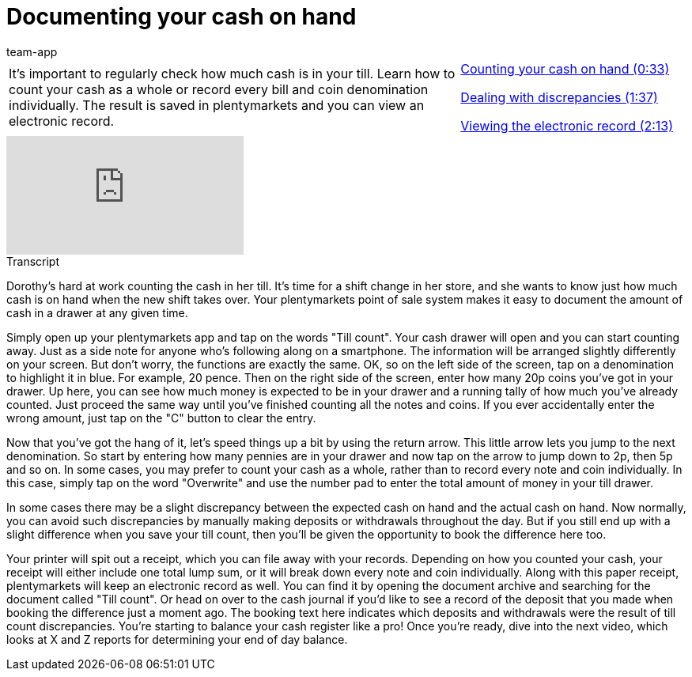 = Documenting your cash on hand
:page-index: false
:id: EQ5Y8ZQ
:author: team-app

//tag::einleitung[]
[cols="2, 1" grid=none]
|===
|It's important to regularly check how much cash is in your till. Learn how to count your cash as a whole or record every bill and coin denomination individually. The result is saved in plentymarkets and you can view an electronic record.
|xref:videos:cash-on-hand-counting.adoc#video[Counting your cash on hand (0:33)]

xref:videos:cash-on-hand-discrepancies.adoc#video[Dealing with discrepancies (1:37)]

xref:videos:cash-on-hand-receipt.adoc#video[Viewing the electronic record (2:13)]

|===
//end::einleitung[]

video::209726347[vimeo]

//tag::transkript[]
[.collapseBox]
.Transcript
--
Dorothy's hard at work counting the cash in her till. It's time for a shift change in her store, and she wants to know just how much cash is on hand when the new shift takes over. Your plentymarkets point of sale system makes it easy to document the amount of cash in a drawer at any given time.

Simply open up your plentymarkets app and tap on the words "Till count". Your cash drawer will open and you can start counting away.
Just as a side note for anyone who's following along on a smartphone. The information will be arranged slightly differently on your screen. But don't worry, the functions are exactly the same.
OK, so on the left side of the screen, tap on a denomination to highlight it in blue. For example, 20 pence.
Then on the right side of the screen, enter how many 20p coins you've got in your drawer.
Up here, you can see how much money is expected to be in your drawer and a running tally of how much you've already counted.
Just proceed the same way until you've finished counting all the notes and coins.
If you ever accidentally enter the wrong amount, just tap on the "C" button to clear the entry.

Now that you've got the hang of it, let's speed things up a bit by using the return arrow. This little arrow lets you jump to the next denomination.
So start by entering how many pennies are in your drawer and now tap on the arrow to jump down to 2p, then 5p and so on.
In some cases, you may prefer to count your cash as a whole, rather than to record every note and coin individually. In this case, simply tap on the word "Overwrite" and use the number pad to enter the total amount of money in your till drawer.

In some cases there may be a slight discrepancy between the expected cash on hand and the actual cash on hand.
Now normally, you can avoid such discrepancies by manually making deposits or withdrawals throughout the day. But if you still end up with a slight difference when you save your till count, then you'll be given the opportunity to book the difference here too.

Your printer will spit out a receipt, which you can file away with your records. Depending on how you counted your cash, your receipt will either include one total lump sum, or it will break down every note and coin individually.
Along with this paper receipt, plentymarkets will keep an electronic record as well.
You can find it by opening the document archive and searching for the document called "Till count".
Or head on over to the cash journal if you'd like to see a record of the deposit that you made when booking the difference just a moment ago.
The booking text here indicates which deposits and withdrawals were the result of till count discrepancies.
You're starting to balance your cash register like a pro! Once you're ready, dive into the next video, which looks at X and Z reports for determining your end of day balance.

--
//end::transkript[]
